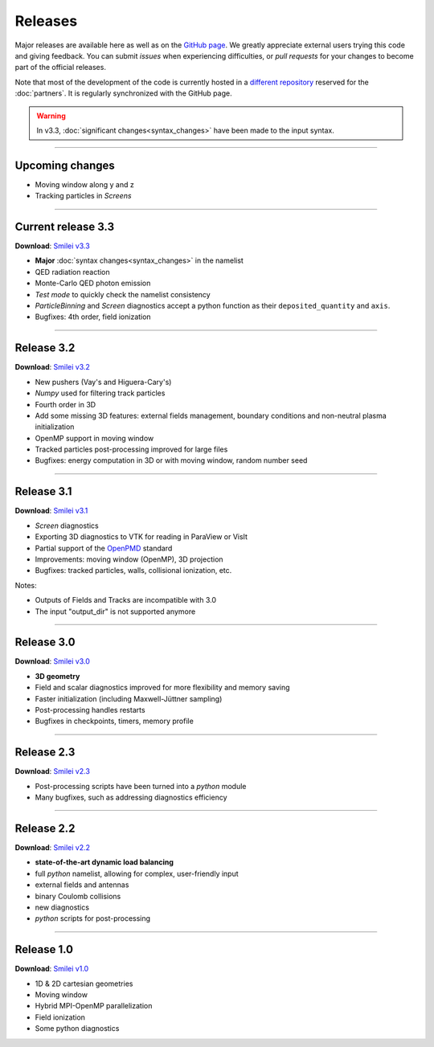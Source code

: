 Releases
--------

Major releases are available here as well as on the
`GitHub page <https://github.com/SmileiPIC/Smilei>`_.
We greatly appreciate external users trying this code and giving feedback.
You can submit *issues* when experiencing difficulties,
or *pull requests* for your changes to become part of the official releases.

Note that most of the development of the code is currently hosted in
a `different repository <https://llrgit.in2p3.fr/smilei/smilei>`_
reserved for the :doc:`partners`. It is regularly synchronized with
the GitHub page.

.. warning::
  
  In v3.3, :doc:`significant changes<syntax_changes>` have been made to the input syntax.

----

Upcoming changes
^^^^^^^^^^^^^^^^

* Moving window along y and z
* Tracking particles in *Screens*

----

.. _latestVersion:

Current release 3.3
^^^^^^^^^^^^^^^^^^^

**Download**: `Smilei v3.3 <_downloads/smilei-v3.3.tar.gz>`_

* **Major** :doc:`syntax changes<syntax_changes>` in the namelist
* QED radiation reaction
* Monte-Carlo QED photon emission
* *Test mode* to quickly check the namelist consistency
* *ParticleBinning* and *Screen* diagnostics accept a python function as their ``deposited_quantity`` and ``axis``.
* Bugfixes: 4th order, field ionization

----

Release 3.2
^^^^^^^^^^^

**Download**: `Smilei v3.2 <_downloads/smilei-v3.2.tar.gz>`_

* New pushers (Vay's and Higuera-Cary's)
* *Numpy* used for filtering track particles
* Fourth order in 3D
* Add some missing 3D features: external fields management, boundary conditions and non-neutral plasma initialization
* OpenMP support in moving window
* Tracked particles post-processing improved for large files
* Bugfixes: energy computation in 3D or with moving window, random number seed

----

Release 3.1
^^^^^^^^^^^

**Download**: `Smilei v3.1 <_downloads/smilei-v3.1.tar.gz>`_

* *Screen* diagnostics
* Exporting 3D diagnostics to VTK for reading in ParaView or VisIt
* Partial support of the `OpenPMD <https://www.openpmd.org>`_ standard
* Improvements: moving window (OpenMP), 3D projection
* Bugfixes: tracked particles, walls, collisional ionization, etc.

Notes:

* Outputs of Fields and Tracks are incompatible with 3.0
* The input "output_dir" is not supported anymore

----

Release 3.0
^^^^^^^^^^^

**Download**: `Smilei v3.0 <_downloads/smilei-v3.0.tar.gz>`_

* **3D geometry**
* Field and scalar diagnostics improved for more flexibility and memory saving
* Faster initialization (including Maxwell-Jüttner sampling)
* Post-processing handles restarts
* Bugfixes in checkpoints, timers, memory profile

----

Release 2.3
^^^^^^^^^^^

**Download**: `Smilei v2.3 <_downloads/smilei-v2.3.tar.gz>`_

* Post-processing scripts have been turned into a *python* module
* Many bugfixes, such as addressing diagnostics efficiency


----

Release 2.2
^^^^^^^^^^^

**Download**: `Smilei v2.2 <_downloads/smilei-v2.2.tar.gz>`_

* **state-of-the-art dynamic load balancing**
* full *python* namelist, allowing for complex, user-friendly input
* external fields and antennas
* binary Coulomb collisions
* new diagnostics
* *python* scripts for post-processing

----

Release 1.0
^^^^^^^^^^^

**Download**: `Smilei v1.0 <_downloads/smilei-v1.0.tar.gz>`_

* 1D & 2D cartesian geometries
* Moving window
* Hybrid MPI-OpenMP parallelization
* Field ionization
* Some python diagnostics

